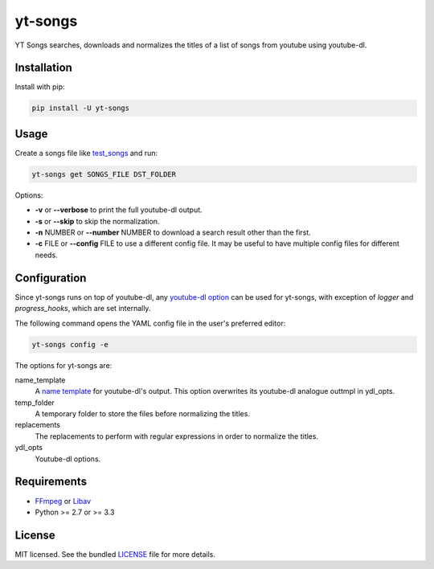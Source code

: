 ===============================
yt-songs
===============================

.. image:: https://badge.fury.io/py/yt-songs.png
    :target: http://badge.fury.io/py/yt-songs

.. image:: https://travis-ci.org/MinikOlsen/yt-songs.png?branch=master
        :target: https://travis-ci.org/MinikOlsen/yt-songs


YT Songs searches, downloads and normalizes the titles of a list of songs from youtube using youtube-dl.

Installation
------------

Install with pip:

.. code:: bash

        pip install -U yt-songs

Usage
-------

Create a songs file like test_songs_ and run:

.. _test_songs: https://github.com/MinikOlsen/yt-songs/blob/master/test_songs

.. code:: bash

        yt-songs get SONGS_FILE DST_FOLDER

Options:

- **-v** or **--verbose** to print the full youtube-dl output.
- **-s** or **--skip** to skip the normalization.
- **-n** NUMBER or **--number** NUMBER to download a search result other than the first.
- **-c** FILE or **--config** FILE to use a different  config file. It may be useful to have multiple config files for different needs.

Configuration
-------------

Since yt-songs runs on top of youtube-dl, any `youtube-dl option`_ can be used for yt-songs, with exception of *logger* and *progress_hooks*, which are set internally.

The following command opens the YAML config file in the user's preferred editor:

.. code:: bash

        yt-songs config -e

.. _`youtube-dl option`: https://github.com/rg3/youtube-dl/blob/master/youtube_dl/YoutubeDL.py#L121-L269

The options for yt-songs are:

name_template
    A `name template`_ for youtube-dl's output. This option overwrites its youtube-dl analogue outtmpl in ydl_opts.

    .. _`name template`: https://github.com/rg3/youtube-dl#output-template

temp_folder
  A temporary folder to store the files before normalizing the titles.

replacements
  The replacements to perform with regular expressions in order to normalize the titles.

ydl_opts
  Youtube-dl options.

Requirements
------------

- FFmpeg_ or Libav_
- Python >= 2.7 or >= 3.3

.. _FFmpeg: http://ffmpeg.org/
.. _Libav: https://libav.org/download/

License
-------

MIT licensed. See the bundled `LICENSE <https://github.com/MinikOlsen/yt-songs/blob/master/LICENSE>`_ file for more details.
